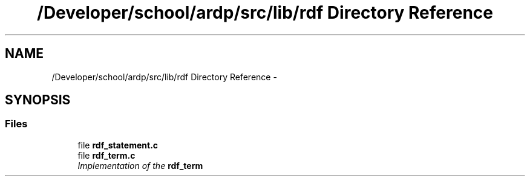 .TH "/Developer/school/ardp/src/lib/rdf Directory Reference" 3 "Tue Apr 26 2016" "Version 2.2.1" "ARDP" \" -*- nroff -*-
.ad l
.nh
.SH NAME
/Developer/school/ardp/src/lib/rdf Directory Reference \- 
.SH SYNOPSIS
.br
.PP
.SS "Files"

.in +1c
.ti -1c
.RI "file \fBrdf_statement\&.c\fP"
.br
.ti -1c
.RI "file \fBrdf_term\&.c\fP"
.br
.RI "\fIImplementation of the \fC\fBrdf_term\fP\fP \fP"
.in -1c
